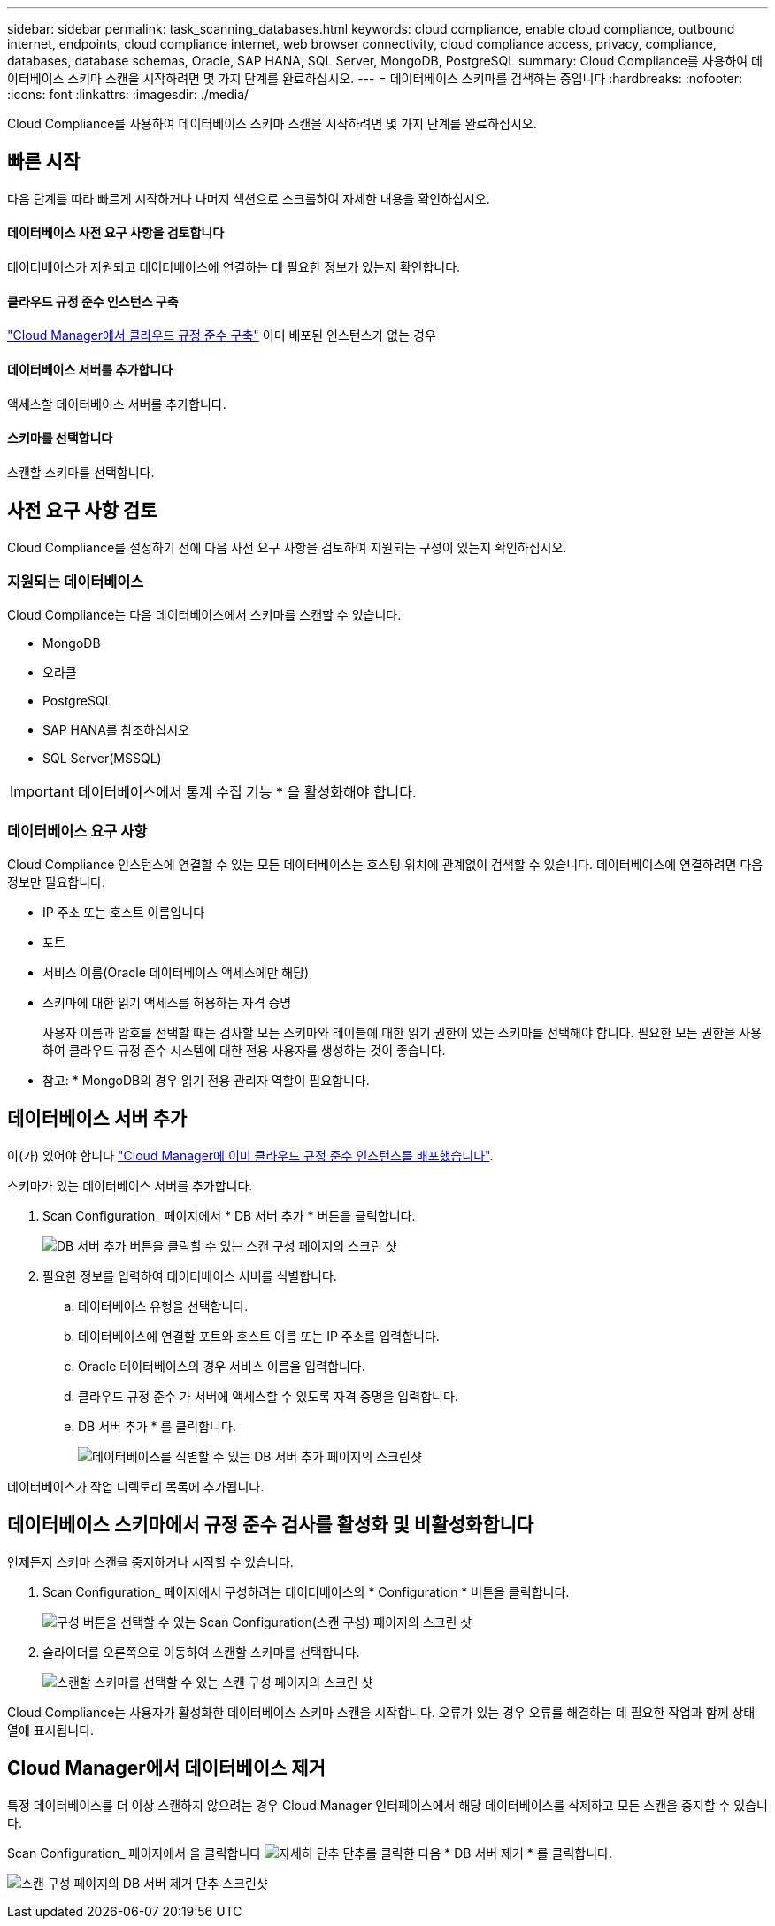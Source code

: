 ---
sidebar: sidebar 
permalink: task_scanning_databases.html 
keywords: cloud compliance, enable cloud compliance, outbound internet, endpoints, cloud compliance internet, web browser connectivity, cloud compliance access, privacy, compliance, databases, database schemas, Oracle, SAP HANA, SQL Server, MongoDB, PostgreSQL 
summary: Cloud Compliance를 사용하여 데이터베이스 스키마 스캔을 시작하려면 몇 가지 단계를 완료하십시오. 
---
= 데이터베이스 스키마를 검색하는 중입니다
:hardbreaks:
:nofooter: 
:icons: font
:linkattrs: 
:imagesdir: ./media/


[role="lead"]
Cloud Compliance를 사용하여 데이터베이스 스키마 스캔을 시작하려면 몇 가지 단계를 완료하십시오.



== 빠른 시작

다음 단계를 따라 빠르게 시작하거나 나머지 섹션으로 스크롤하여 자세한 내용을 확인하십시오.



==== 데이터베이스 사전 요구 사항을 검토합니다

[role="quick-margin-para"]
데이터베이스가 지원되고 데이터베이스에 연결하는 데 필요한 정보가 있는지 확인합니다.



==== 클라우드 규정 준수 인스턴스 구축

[role="quick-margin-para"]
link:task_deploy_cloud_compliance.html["Cloud Manager에서 클라우드 규정 준수 구축"^] 이미 배포된 인스턴스가 없는 경우



==== 데이터베이스 서버를 추가합니다

[role="quick-margin-para"]
액세스할 데이터베이스 서버를 추가합니다.



==== 스키마를 선택합니다

[role="quick-margin-para"]
스캔할 스키마를 선택합니다.



== 사전 요구 사항 검토

Cloud Compliance를 설정하기 전에 다음 사전 요구 사항을 검토하여 지원되는 구성이 있는지 확인하십시오.



=== 지원되는 데이터베이스

Cloud Compliance는 다음 데이터베이스에서 스키마를 스캔할 수 있습니다.

* MongoDB
* 오라클
* PostgreSQL
* SAP HANA를 참조하십시오
* SQL Server(MSSQL)



IMPORTANT: 데이터베이스에서 통계 수집 기능 * 을 활성화해야 합니다.



=== 데이터베이스 요구 사항

Cloud Compliance 인스턴스에 연결할 수 있는 모든 데이터베이스는 호스팅 위치에 관계없이 검색할 수 있습니다. 데이터베이스에 연결하려면 다음 정보만 필요합니다.

* IP 주소 또는 호스트 이름입니다
* 포트
* 서비스 이름(Oracle 데이터베이스 액세스에만 해당)
* 스키마에 대한 읽기 액세스를 허용하는 자격 증명
+
사용자 이름과 암호를 선택할 때는 검사할 모든 스키마와 테이블에 대한 읽기 권한이 있는 스키마를 선택해야 합니다. 필요한 모든 권한을 사용하여 클라우드 규정 준수 시스템에 대한 전용 사용자를 생성하는 것이 좋습니다.



* 참고: * MongoDB의 경우 읽기 전용 관리자 역할이 필요합니다.



== 데이터베이스 서버 추가

이(가) 있어야 합니다 link:task_deploy_cloud_compliance.html["Cloud Manager에 이미 클라우드 규정 준수 인스턴스를 배포했습니다"^].

스키마가 있는 데이터베이스 서버를 추가합니다.

. Scan Configuration_ 페이지에서 * DB 서버 추가 * 버튼을 클릭합니다.
+
image:screenshot_compliance_add_db_server_button.png["DB 서버 추가 버튼을 클릭할 수 있는 스캔 구성 페이지의 스크린 샷"]

. 필요한 정보를 입력하여 데이터베이스 서버를 식별합니다.
+
.. 데이터베이스 유형을 선택합니다.
.. 데이터베이스에 연결할 포트와 호스트 이름 또는 IP 주소를 입력합니다.
.. Oracle 데이터베이스의 경우 서비스 이름을 입력합니다.
.. 클라우드 규정 준수 가 서버에 액세스할 수 있도록 자격 증명을 입력합니다.
.. DB 서버 추가 * 를 클릭합니다.
+
image:screenshot_compliance_add_db_server_dialog.png["데이터베이스를 식별할 수 있는 DB 서버 추가 페이지의 스크린샷"]





데이터베이스가 작업 디렉토리 목록에 추가됩니다.



== 데이터베이스 스키마에서 규정 준수 검사를 활성화 및 비활성화합니다

언제든지 스키마 스캔을 중지하거나 시작할 수 있습니다.

. Scan Configuration_ 페이지에서 구성하려는 데이터베이스의 * Configuration * 버튼을 클릭합니다.
+
image:screenshot_compliance_db_server_config.png["구성 버튼을 선택할 수 있는 Scan Configuration(스캔 구성) 페이지의 스크린 샷"]

. 슬라이더를 오른쪽으로 이동하여 스캔할 스키마를 선택합니다.
+
image:screenshot_compliance_select_schemas.png["스캔할 스키마를 선택할 수 있는 스캔 구성 페이지의 스크린 샷"]



Cloud Compliance는 사용자가 활성화한 데이터베이스 스키마 스캔을 시작합니다. 오류가 있는 경우 오류를 해결하는 데 필요한 작업과 함께 상태 열에 표시됩니다.



== Cloud Manager에서 데이터베이스 제거

특정 데이터베이스를 더 이상 스캔하지 않으려는 경우 Cloud Manager 인터페이스에서 해당 데이터베이스를 삭제하고 모든 스캔을 중지할 수 있습니다.

Scan Configuration_ 페이지에서 을 클릭합니다 image:screenshot_gallery_options.gif["자세히 단추"] 단추를 클릭한 다음 * DB 서버 제거 * 를 클릭합니다.

image:screenshot_compliance_remove_db.png["스캔 구성 페이지의 DB 서버 제거 단추 스크린샷"]
